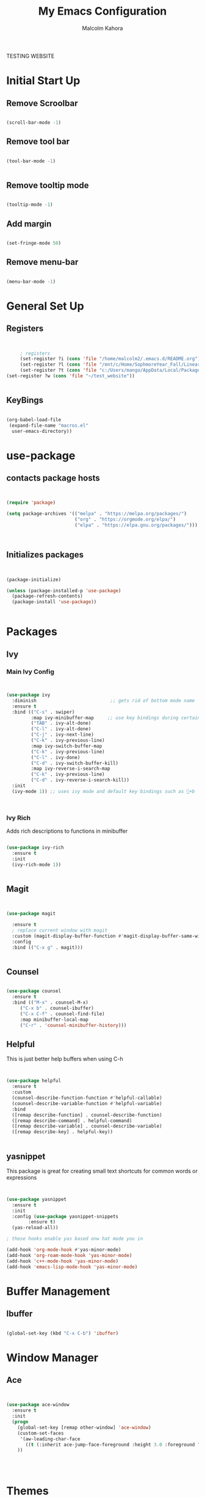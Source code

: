#+TITLE: My Emacs Configuration
#+AUTHOR: Malcolm Kahora


TESTING WEBSITE

* Initial Start Up
** Remove Scroolbar
   #+begin_src emacs-lisp

     (scroll-bar-mode -1)

   #+end_src
** Remove tool bar
   #+begin_src emacs-lisp

     (tool-bar-mode -1)


   #+end_src
** Remove tooltip mode
   #+begin_src emacs-lisp

     (tooltip-mode -1)

   #+end_src
** Add margin
   #+begin_src emacs-lisp

(set-fringe-mode 50)

   #+end_src
** Remove menu-bar
   #+begin_src emacs-lisp

(menu-bar-mode -1)

   #+end_src
* General Set Up
** Registers
   #+begin_src emacs-lisp


     ; registers
     (set-register ?i (cons 'file "/home/malcolm2/.emacs.d/README.org"))
     (set-register ?l (cons 'file "/mnt/c/Home/SophmoreYear_Fall/Linear_Algebra_Homework/labs/"))
     (set-register ?t (cons 'file "c:/Users/mango/AppData/Local/Packages/Microsoft.WindowsTerminal_8wekyb3d8bbwe/LocalState/"))
(set-register ?w (cons 'file "~/test_website"))


   #+end_src
** KeyBings
#+begin_src emacs-lisp

  (org-babel-load-file
   (expand-file-name "macros.el"
    user-emacs-directory))

#+end_src
* use-package
** contacts package hosts
   #+begin_src emacs-lisp


(require 'package)

(setq package-archives '(("melpa" . "https://melpa.org/packages/")
                         ("org" . "https://orgmode.org/elpa/")
                         ("elpa" . "https://elpa.gnu.org/packages/")))



   #+end_src
** Initializes packages
   
   #+begin_src emacs-lisp


(package-initialize)

(unless (package-installed-p 'use-package)
  (package-refresh-contents)
  (package-install 'use-package))


   #+end_src

* Packages
** Ivy
*** Main Ivy Config
    #+begin_src emacs-lisp


(use-package ivy
  :diminish                           ;; gets rid of bottom mode name
  :ensure t
  :bind (("C-s" . swiper)
         :map ivy-minibuffer-map     ;; use key bindings during certain modes
         ("TAB" . ivy-alt-done)
         ("C-l" . ivy-alt-done)
         ("C-j" . ivy-next-line)
         ("C-k" . ivy-previous-line)
         :map ivy-switch-buffer-map
         ("C-k" . ivy-previous-line)
         ("C-l" . ivy-done)
         ("C-d" . ivy-switch-buffer-kill)
         :map ivy-reverse-i-search-map
         ("C-k" . ivy-previous-line)
         ("C-d" . ivy-reverse-i-search-kill))
  :init
  (ivy-mode 1)) ;; uses ivy mode and default key bindings such as +b



    #+end_src
*** Ivy Rich
Adds rich descriptions to functions in minibuffer
#+begin_src emacs-lisp

(use-package ivy-rich
  :ensure t
  :init
  (ivy-rich-mode 1))


#+end_src
** Magit
   #+begin_src emacs-lisp


(use-package magit

  :ensure t  
  ; replace current window with magit
  :custom (magit-display-buffer-function #'magit-display-buffer-same-window-except-diff-v1)
  :config
  :bind (("C-x g" . magit)))


   #+end_src

** Counsel
   #+begin_src emacs-lisp

(use-package counsel
  :ensure t
  :bind (("M-x" . counsel-M-x)
	 ("C-x b" . counsel-ibuffer)
	 ("C-x C-f" . counsel-find-file)
	 :map minibuffer-local-map
	 ("C-r" . 'counsel-minibuffer-history)))

   #+end_src

** Helpful

This is just better help buffers when using C-h
   
   #+begin_src emacs-lisp


(use-package helpful
  :ensure t
  :custom
  (counsel-describe-function-function #'helpful-callable)
  (counsel-describe-variable-function #'helpful-variable)
  :bind
  ([remap describe-function] . counsel-describe-function)
  ([remap describe-command] . helpful-command)
  ([remap describe-variable] . counsel-describe-variable)
  ([remap describe-key] . helpful-key))


   #+end_src

** yasnippet
   This package is great for creating small text shortcuts for common words or expressions
   #+begin_src emacs-lisp


(use-package yasnippet
  :ensure t
  :init
  :config (use-package yasnippet-snippets
	    :ensure t)
  (yas-reload-all))

; these hooks enable yas based onw hat mode you in

(add-hook 'org-mode-hook #'yas-minor-mode)
(add-hook 'org-roam-mode-hook 'yas-minor-mode)
(add-hook 'c++-mode-hook 'yas-minor-mode)
(add-hook 'emacs-lisp-mode-hook 'yas-minor-mode)

   #+end_src

* Buffer Management
  
** Ibuffer
   #+begin_src emacs-lisp

(global-set-key (kbd "C-x C-b") 'ibuffer)

   #+end_src
* Window Manager
** Ace
   #+begin_src emacs-lisp

  
(use-package ace-window
  :ensure t
  :init
  (progn
    (global-set-key [remap other-window] 'ace-window)
    (custom-set-faces
     '(aw-leading-char-face
       ((t (:inherit ace-jump-face-foreground :height 3.0 :foreground "blue")))))
    ))




   #+end_src
* Themes
** gruv-box
   #+begin_src emacs-lisp


(use-package gruvbox-theme
  :ensure t)


   #+end_src
** zenburn
#+begin_src emacs-lisp


  (use-package zenburn-theme
    :ensure t)

#+end_src
** All the icons
   #+begin_src emacs-lisp


(use-package all-the-icons
  :ensure t)

   #+end_src
** Doom themes
#+begin_src emacs-lisp
    (use-package doom-themes
      :ensure t
      :config
      ;; Global settings (defaults)

      ;;my favorite so far is doom-one and doom-laserwave 
  ; actually its acario-light

      (setq doom-themes-enable-bold t    ; if nil, bold is universally disabled
            doom-themes-enable-italic t) ; if nil, italics is universally disabled
      (load-theme 'doom-one t)

      ;; Enable flashing mode-line on errors
      (doom-themes-visual-bell-config)
      ;; Enable custom neotree theme (all-the-icons must be installed!)
      (doom-themes-neotree-config)
      ;; or for treemacs users
      (setq doom-themes-treemacs-theme "doom-atom") ; use "doom-colors" for less minimal icon theme
      (doom-themes-treemacs-config)
      ;; Corrects (and improves) org-mode's native fontification.
      (doom-themes-org-config))
#+end_src

** require theme
   #+begin_src emacs-lisp

(custom-set-variables
 ;; custom-set-variables was added by Custom.
 ;; If you edit it by hand, you could mess it up, so be careful.
 ;; Your init file should contain only one such instance.
 ;; If there is more than one, they won't work right.
 '(custom-enabled-themes '(gruvbox-light-soft))
 '(custom-safe-themes
   '("4eb6fa2ee436e943b168a0cd8eab11afc0752aebb5d974bba2b2ddc8910fca8f" default)))
(custom-set-faces
 ;; custom-set-faces was added by Custom.
 ;; If you edit it by hand, you could mess it up, so be careful.
 ;; Your init file should contain only one such instance.
 ;; If there is more than one, they won't work right.
 )


   #+end_src
* UI
** Doom mode line
   #+begin_src emacs-lisp


     (use-package doom-modeline
       :ensure t
       :init (doom-modeline-mode 1)
       :custom ((doom-modeline-height 10)))


   #+end_src
** Rainbow Delimiters
   Nice rainbow matching parenthesis
   #+begin_src emacs-lisp

     (use-package rainbow-delimiters
       :ensure t
       :hook (prog-mode . rainbow-delimiters-mode))


   #+end_src
* Org  
** General Set Up
#+begin_src emacs-lisp


	  (use-package org
	    :ensure t
	      :hook (org-mode . dw/org-mode-setup)
	    :config
	    (setq org-ellipsis " ▾"
		  org-hide-emphasis-markers t)

	    (setq org-agenda-files
	'("/mnt/c/Home/OrgAgenda/tasks.org"
	  "/mnt/c/Home/OrgAgenda/birthdays.org"
	  "/mnt/c/Home/OrgAgenda/Homework.org"
	  "/mnt/c/Home/OrgAgenda/Events.org"))
)


   #+end_src

*** Custom Size
    This inhibits org mode images not scaling
    #+begin_src emacs-lisp



(setq org-image-actual-width nil)



    #+end_src

*** Org start up
    Custom function for some org files cleaning and formating
    #+begin_src emacs-lisp
(defun dw/org-mode-setup ()
  (org-indent-mode)
  (variable-pitch-mode 1)
  (visual-line-mode 1))

    #+end_src
** Global Bindings
   #+begin_src emacs-lisp

(global-set-key (kbd "C-c l") 'org-store-link)
(global-set-key (kbd "C-c a") 'org-agenda)
(global-set-key (kbd "C-c c") 'org-capture)

   #+end_src  
** Org capture templates

A few templates I use which work well with org-gcal

#+begin_src emacs-lisp

(setq org-capture-templates
      '(("t" "Todo" entry (file "/mnt/c/Home/OrgAgenda/Tasks.org")
	 "* TODO %^{Task}\n:PROPERTIES:\n:END:\n:org-gcal:\nSCHEDULED: %^{When to do}t\n:END:")

	("e" "Event" entry (file "/mnt/c/Home/OrgAgenda/Events.org")
	 "* %^{Event name}\n :PROPERTIES:\n:END:\n:org-gcal:\n%^{When}t\n:END:")
	
      ("h" "Homework" entry (file "/mnt/c/Home/OrgAgenda/Homework.org")
	 "* %^{Description} - %^{Class|Creative Design |Analysis of Algorithims |Computer Architecture |Linear Algebra|199 Seminar }\n :PROPERTIES:\n:END:\n:org-gcal:\nSCHEDULED: %^{Due Date}t \n:END:")))

#+end_src
** Org-bullets
   #+begin_src emacs-lisp

  
(use-package org-bullets
  :ensure t
  :hook (org-mode . org-bullets-mode)
  :custom (org-bullets-bullet-list '("◉" "○" "●" "○" "●" "○" "●")))


   #+end_src
** Org Roam
   
*** Initial package
    #+begin_src emacs-lisp


            (use-package org-roam
              :ensure t
              :init
              (setq org-roam-v2-ack t)
              :custom
              (org-roam-directory "/mnt/c/Home/roamnotes")
              (org-roam-completion-everywhere t)
              (org-roam-capture-templates




            ;; templates



               '(("d" "default" plain
                  "%?"
                  :if-new (file+head "%<%y%m%d%h%m%s>-${slug}.org" "#+title: ${title}\n")
                  :unnarrowed t)

               ("l" "programming language" plain
                "* characteristics\n\n- family: \n- inspired by: \n\n* reference:\n* examples:%?"
                :if-new (file+head "%<%y%m%d%h%m%s>-${slug}.org" "#+title: ${title}\n")
                :unnarrowed t)

               ("b" "book notes" plain
                "\n* source\n\nauthor: %^{author}\ntitle: ${title}\nyear: %^{year}\n\n* summary\n\n%?"
                :if-new (file+head "%<%y%m%d%h%m%s>-${slug}.org" "#+title: ${title}\n")
                :unnarrowed t)

              ("h" "homework" entry (file+headline "/mnt/c/Home/orgagenda/homework.org" "homework")
            "* %? %^l %^g \n%t" :prepend t)
            ("w" "work" entry (file+headline "/mnt/c/Home/orgagenda/work.org" "work at mtss")
            "* %?\n%t" :prepend t)
            ("t" "to do item" entry (file+headline "/mnt/c/Home/orgagenda/i.org" "to do")
            "* todo %?\n%u" :prepend t)))


      ; capture templates
	
                ;; bindings


              :bind (("C-c n l" . org-roam-buffer-toggle)
                     ("C-c n f" . org-roam-node-find)
                     ("C-c n i" . org-roam-node-insert)
                     :map org-mode-map
                     ("C-S-i" . completion-at-point))
              :config
              (org-roam-setup))


    #+end_src 
** Org Babel
   For setting up how emacs code block are evaluated and which can be evaulated. [[https://magit.vc/manual/magit/Stashing.html][magit]]
   #+begin_src emacs-lisp

          (with-eval-after-load 'org
            (org-babel-do-load-languages
                'org-babel-load-languages
                '((emacs-lisp . t)
                (python . t) (C . t)  (octave . t)))

            (push '("conf-unix" . conf-unix) org-src-lang-modes))
     ; This makes sure no prompt sets up when we evaulute a src block
     (setq org-confirm-babel-evaluate nil)

   #+end_src
*** Structure Templates
    These let you use org temp and set custom auto completes for source blocks.
    #+begin_src emacs-lisp

                  (with-eval-after-load 'org
                    ;; This is needed as of Org 9.2
                    (require 'org-tempo)

                    (add-to-list 'org-structure-template-alist '("sh" . "src shell"))
                    (add-to-list 'org-structure-template-alist '("el" . "src emacs-lisp"))
                    (add-to-list 'org-structure-template-alist '("py" . "src python"))
            (add-to-list 'org-structure-template-alist '("cde" . "src C"))

            (add-to-list 'org-structure-template-alist '("oct" . "src octave")))

    #+end_src
    

* TODO MatLab
Lisp for running matlab in its own shell
** Mode
#+begin_src emacs-lisp

    ; (add-to-list 'load-path "~/.matlab-mode")
    ; (load-library "matlab-load")

#+end_src
* Terminals

Term mode doesnt work on windows.  term mode works best with GNU systems.  Im currently using it on WSL2.  Term mode uses elisp language to run the terminal which is why it is fairly slow.

** term
Term mode needs to be quir with C-d before using normal functions

C-c C-k for char mode which diables emacs inpu
C-c C-j for line modw hich enables it

#+begin_src emacs-lisp


    (use-package term
      :ensure t
    :config
      (setq explicit-shell-file-name "bash")
  ; term-promp-regexp looks for a typical bash prompt and jumps to the last promp
  
      (setq term-prompt-regexp "^[^#$%>\n]*[#$%] *")
    )

#+end_src

*** term-mode color

Gives term mode better colors or complete access to linux terminals color pallete

#+begin_src emacs-lisp

  (use-package eterm-256color

    :ensure t
    :hook (term-mode . eterm-256color-mode)

    )

#+end_src

** Ansi term

Ansii term allows you to open multiple term buffers.  Without term would default to open buffer unless you name the buffer uniquely.

** Vterm

Need libtool-bin, libtool, and  cmake, and other dependencies see Vterm documentation.  This is what I needed on Ubuntu

Vterm is faster as its wriiten in C while term is in lisp

#+begin_src emacs-lisp


  (use-package vterm
  :ensure t
    :commands vterm
    :config
    ;;(setq term-prompt-regexp "^[^#$%>\n]*[#$%>] *")  ;; Set this to match your custom shell prompt
    ;;(setq vterm-shell "zsh")                       ;; Set this to customize the shell to launch
    (setq vterm-max-scrollback 10000))

#+end_src

** eshell

type use-theme into eshell to see all the possible themes

#+begin_src emacs-lisp
  (use-package eshell-git-prompt
    :ensure t)

  (use-package eshell
  :hook (eshell-first-time-mode . efs/configure-eshell)
    :config
    (eshell-git-prompt-use-theme 'powerline)

    )


#+end_src

*** Eshell configuring
To much buffer length slows down performance. so line [[(max-buf-lines)]] stores the max amount of lines in a buffer.  Also on line [[(input-scroll)]]

#+begin_src emacs-lisp


  (defun efs/configure-eshell ()
    ;; Save command history when commands are entered
    (add-hook 'eshell-pre-command-hook 'eshell-save-some-history)

    ;; Truncate buffer for performance
    (add-to-list 'eshell-output-filter-functions 'eshell-truncate-buffer)

    (setq eshell-history-size         10000
          eshell-buffer-maximum-lines 10000  ;		    (ref:max-buf-lines)
          eshell-hist-ignoredups t
          eshell-scroll-to-bottom-on-input t)) 	;	     (ref:input-scroll)

#+end_src

You can pipe in eshell to a buffer

#+begin_src shell

echo "hello" > #<buffer buffer-name>

#+end_src

* website-publishing

** local host
#+begin_src emacs-lisp

    (use-package simple-httpd
      :ensure t)

#+end_src

